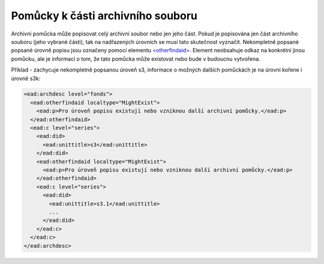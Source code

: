 .. _ead_otherfindaid:

----------------------------------------
Pomůcky k části archivního souboru
----------------------------------------

Archivní pomůcka může popisovat celý archivní soubor nebo
jen jeho část. Pokud je popisována jen část archivního souboru 
(jeho vybrané části), tak na nadřazených úrovních se musí 
tato skutečnost vyznačit. Nekompletně popsané popsané 
úrovně popisu jsou označeny pomocí elementu 
`<otherfindaid> <http://www.loc.gov/ead/EAD3taglib/EAD3.html#elem-otherfindaid>`_.
Element neobsahuje odkaz na konkrétní jinou pomůcku, ale je 
informací o tom, že tato pomůcka může existovat nebo bude 
v budoucnu vytvořena.


Příklad - zachycuje nekompletně popsanou úroveň s3,
informace o možných dalších pomůckách je na úrovni kořene 
i úrovně s3k:

.. code-block:: xml

  <ead:archdesc level="fonds">  
    <ead:otherfindaid localtype="MightExist">
      <ead:p>Pro úroveň popisu existují nebo vzniknou další archivní pomůcky.</ead:p>
    </ead:otherfindaid>
    <ead:c level="series">
      <ead:did>
        <ead:unittitle>s3</ead:unittitle>
      </ead:did>
      <ead:otherfindaid localtype="MightExist">
        <ead:p>Pro úroveň popisu existují nebo vzniknou další archivní pomůcky.</ead:p>
      </ead:otherfindaid>
      <ead:c level="series">
        <ead:did>
          <ead:unittitle>s3.1</ead:unittitle>
          ...
        </ead:did>
      </ead:c>
    </ead:c>
  </ead:archdesc>

